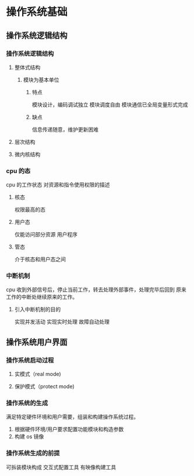 * 操作系统基础
** 操作系统逻辑结构 
*** 操作系统逻辑结构
**** 整体式结构
***** 模块为基本单位
****** 特点
 模块设计，编码调试独立
 模块调度自由
 模块通信已全局变量形式完成
****** 缺点
 信息传递随意，维护更新困难

**** 层次结构
**** 微内核结构
*** cpu 的态 
 cpu 的工作状态
 对资源和指令使用权限的描述
**** 核态
 权限最高的态
**** 用户态
 仅能访问部分资源
 用户程序
**** 管态
 介于核态和用户态之间
*** 中断机制
cpu 收到外部信号后，停止当前工作，转去处理外部事件，处理完毕后回到
原来工作的中断处继续原来的工作。
**** 引入中断机制的目的
实现并发活动
实现实时处理
故障自动处理
** 操作系统用户界面
*** 操作系统启动过程
**** 实模式（real mode)
**** 保护模式（protect mode)
*** 操作系统的生成
满足特定硬件环境和用户需要，组装和构建操作系统过程。
1. 根据硬件环境/用户要求配置功能模块和构造参数
2. 构建 os 镜像
*** 操作系统生成的前提
可拆装模块构成
交互式配置工具
有映像构建工具


